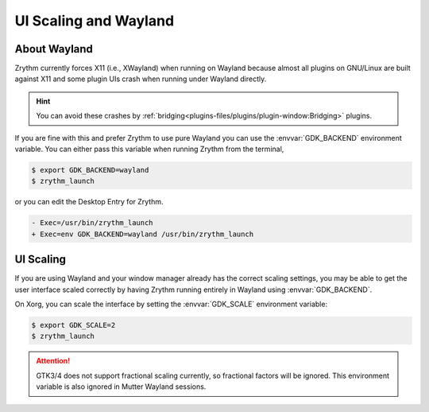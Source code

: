 .. SPDX-FileCopyrightText: © 2023 Cris Cao <qygw@outlook.com>
   SPDX-FileCopyrightText: © 2023 Alexandros Theodotou <alex@zrythm.org>
   SPDX-License-Identifier: GFDL-1.3-invariants-or-later
.. This is part of the Zrythm Manual.
   See the file index.rst for copying conditions.

UI Scaling and Wayland
======================

About Wayland
-------------
Zrythm currently forces X11 (i.e., XWayland) when running on
Wayland because almost all plugins on GNU/Linux are built
against X11 and some plugin UIs crash when running under
Wayland directly.

.. hint:: You can avoid these crashes by :ref:`bridging<plugins-files/plugins/plugin-window:Bridging>` plugins.

If you are fine with this and prefer Zrythm to use pure Wayland
you can use the :envvar:`GDK_BACKEND` environment variable.
You can either pass this variable when running Zrythm from the
terminal,

.. code-block:: bash

   $ export GDK_BACKEND=wayland
   $ zrythm_launch

or you can edit the Desktop Entry for Zrythm.

.. code-block:: diff

   - Exec=/usr/bin/zrythm_launch
   + Exec=env GDK_BACKEND=wayland /usr/bin/zrythm_launch

.. seealso::
   `Gtk - 4.0: Using GTK with Wayland <https://docs.gtk.org/gtk4/wayland.html>`_

UI Scaling
----------
If you are using Wayland and your window manager already has the
correct scaling settings, you may be able to get the user
interface scaled correctly by having Zrythm running entirely in
Wayland using :envvar:`GDK_BACKEND`.

On Xorg, you can scale the interface by setting the
:envvar:`GDK_SCALE` environment variable:

.. code-block:: bash

   $ export GDK_SCALE=2
   $ zrythm_launch

.. attention:: GTK3/4 does not support fractional scaling
   currently, so fractional factors will be ignored. This
   environment variable is also ignored in Mutter Wayland
   sessions.

